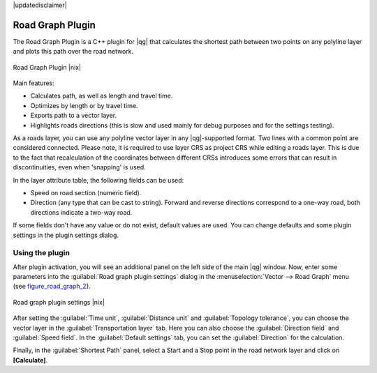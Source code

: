 |updatedisclaimer|

.. _roadgraph:

Road Graph Plugin
=================

The Road Graph Plugin is a C++ plugin for |qg| that calculates the shortest path
between two points on any polyline layer and plots this path over the road network.

.. _figure_road_graph_1:

.. only:: html

   **Figure Road Graph 1:**

.. figure:: /static/user_manual/plugins/roadgraph_sample.png
   :align: center

   Road Graph Plugin |nix|

Main features:

* Calculates path, as well as length and travel time.
* Optimizes by length or by travel time.
* Exports path to a vector layer.
* Highlights roads directions (this is slow and used mainly for debug purposes
  and for the settings testing).

As a roads layer, you can use any polyline vector layer in any |qg|-supported
format. Two lines with a common point are considered connected. Please note, it
is required to use layer CRS as project CRS while editing a roads layer. This is
due to the fact that recalculation of the coordinates between different CRSs
introduces some errors that can result in discontinuities, even when 'snapping'
is used.

In the layer attribute table, the following fields can be used:

* Speed on road section (numeric field).
* Direction (any type that can be cast to string). Forward and reverse
  directions correspond to a one-way road, both directions indicate a two-way road.

If some fields don't have any value or do not exist, default values are used.
You can change defaults and some plugin settings in the plugin settings dialog.

Using the plugin
----------------

After plugin activation, you will see an additional panel on the left side of
the main |qg| window. Now, enter some parameters into the :guilabel:`Road graph
plugin settings` dialog in the :menuselection:`Vector --> Road Graph` menu
(see figure_road_graph_2_).

.. _figure_road_graph_2:

.. only:: html

   **Figure Road Graph 2:**

.. figure:: /static/user_manual/plugins/roadgraph_plugin_settings.png
   :align: center

   Road graph plugin settings |nix|

After setting the :guilabel:`Time unit`, :guilabel:`Distance unit` and
:guilabel:`Topology tolerance`, you can choose the vector layer in the
:guilabel:`Transportation layer` tab. Here you can also choose the
:guilabel:`Direction field` and :guilabel:`Speed field`.
In the :guilabel:`Default settings` tab, you can set the :guilabel:`Direction`
for the calculation.

Finally, in the :guilabel:`Shortest Path` panel, select a Start and a Stop point
in the road network layer and click on **[Calculate]**.
